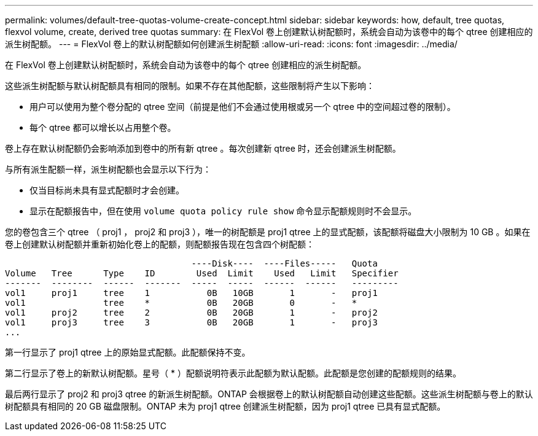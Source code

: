 ---
permalink: volumes/default-tree-quotas-volume-create-concept.html 
sidebar: sidebar 
keywords: how, default, tree quotas, flexvol volume, create, derived tree quotas 
summary: 在 FlexVol 卷上创建默认树配额时，系统会自动为该卷中的每个 qtree 创建相应的派生树配额。 
---
= FlexVol 卷上的默认树配额如何创建派生树配额
:allow-uri-read: 
:icons: font
:imagesdir: ../media/


[role="lead"]
在 FlexVol 卷上创建默认树配额时，系统会自动为该卷中的每个 qtree 创建相应的派生树配额。

这些派生树配额与默认树配额具有相同的限制。如果不存在其他配额，这些限制将产生以下影响：

* 用户可以使用为整个卷分配的 qtree 空间（前提是他们不会通过使用根或另一个 qtree 中的空间超过卷的限制）。
* 每个 qtree 都可以增长以占用整个卷。


卷上存在默认树配额仍会影响添加到卷中的所有新 qtree 。每次创建新 qtree 时，还会创建派生树配额。

与所有派生配额一样，派生树配额也会显示以下行为：

* 仅当目标尚未具有显式配额时才会创建。
* 显示在配额报告中，但在使用 `volume quota policy rule show` 命令显示配额规则时不会显示。


您的卷包含三个 qtree （ proj1 ， proj2 和 proj3 ），唯一的树配额是 proj1 qtree 上的显式配额，该配额将磁盘大小限制为 10 GB 。如果在卷上创建默认树配额并重新初始化卷上的配额，则配额报告现在包含四个树配额：

[listing]
----
                                    ----Disk----  ----Files-----   Quota
Volume   Tree      Type    ID        Used  Limit    Used   Limit   Specifier
-------  --------  ------  -------  -----  -----  ------  ------   ---------
vol1     proj1     tree    1           0B   10GB       1       -   proj1
vol1               tree    *           0B   20GB       0       -   *
vol1     proj2     tree    2           0B   20GB       1       -   proj2
vol1     proj3     tree    3           0B   20GB       1       -   proj3
...
----
第一行显示了 proj1 qtree 上的原始显式配额。此配额保持不变。

第二行显示了卷上的新默认树配额。星号（ * ）配额说明符表示此配额为默认配额。此配额是您创建的配额规则的结果。

最后两行显示了 proj2 和 proj3 qtree 的新派生树配额。ONTAP 会根据卷上的默认树配额自动创建这些配额。这些派生树配额与卷上的默认树配额具有相同的 20 GB 磁盘限制。ONTAP 未为 proj1 qtree 创建派生树配额，因为 proj1 qtree 已具有显式配额。
